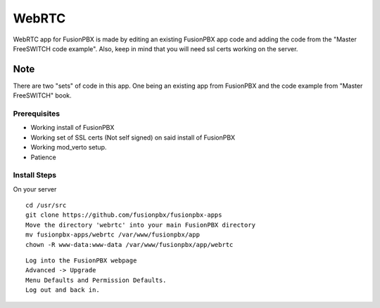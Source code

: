 ########
WebRTC
########

WebRTC app for FusionPBX is made by editing an existing FusionPBX app code and adding the code from the "Master FreeSWITCH code example".  Also, keep in mind that you will need ssl certs working on the server.

.. image:: https://github.com/Len-PGH/fusionpbx-apps/blob/master/webrtc/css/webrtc_fusionpbx.jpg
        :scale: 50%

**Note**
~~~~~~~~~
 
There are two "sets" of code in this app. One being an existing app from FusionPBX and the code example from "Master FreeSWITCH" book.

Prerequisites
^^^^^^^^^^^^^^

* Working install of FusionPBX
* Working set of SSL certs (Not self signed) on said install of FusionPBX
* Working mod_verto setup.
* Patience


Install Steps
^^^^^^^^^^^^^^

On your server

::

  cd /usr/src
  git clone https://github.com/fusionpbx/fusionpbx-apps
  Move the directory 'webrtc' into your main FusionPBX directory
  mv fusionpbx-apps/webrtc /var/www/fusionpbx/app
  chown -R www-data:www-data /var/www/fusionpbx/app/webrtc

::

 Log into the FusionPBX webpage
 Advanced -> Upgrade
 Menu Defaults and Permission Defaults.
 Log out and back in.
